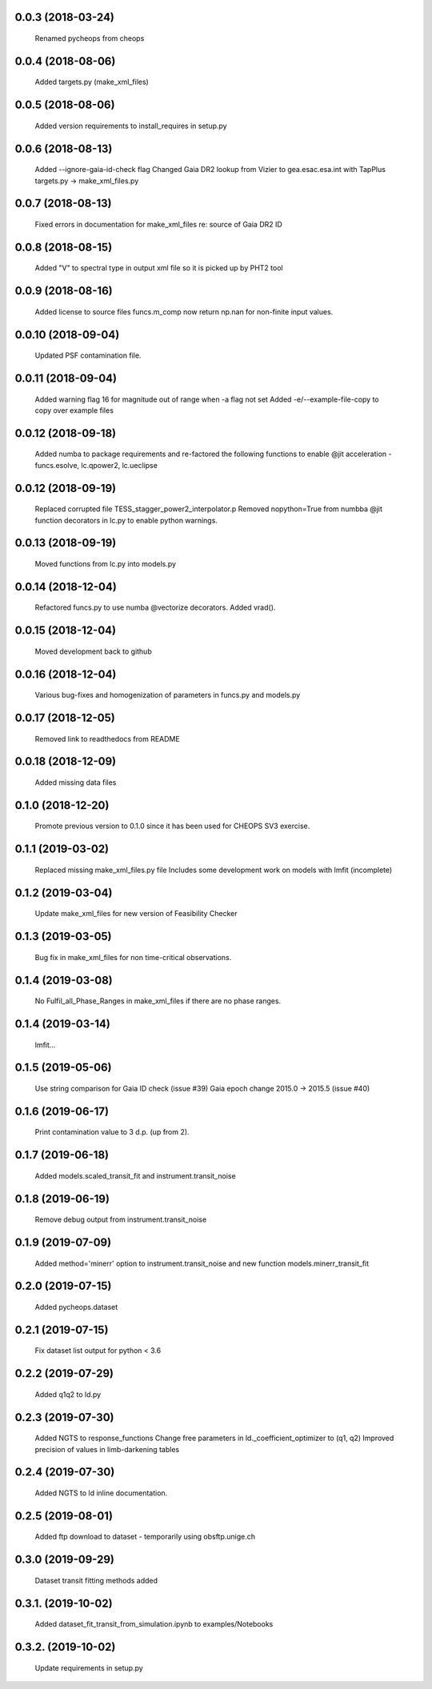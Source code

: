 0.0.3 (2018-03-24)
~~~~~~~~~~~~~~~~~~
 Renamed pycheops from cheops

0.0.4 (2018-08-06)
~~~~~~~~~~~~~~~~~~
 Added targets.py (make_xml_files)

0.0.5 (2018-08-06)
~~~~~~~~~~~~~~~~~~
 Added version requirements to install_requires in setup.py

0.0.6 (2018-08-13)
~~~~~~~~~~~~~~~~~~
 Added --ignore-gaia-id-check flag
 Changed Gaia DR2 lookup from Vizier to gea.esac.esa.int with TapPlus
 targets.py -> make_xml_files.py

0.0.7 (2018-08-13)
~~~~~~~~~~~~~~~~~~
 Fixed errors in documentation for make_xml_files re: source of Gaia DR2 ID

0.0.8 (2018-08-15)
~~~~~~~~~~~~~~~~~~
 Added "V" to spectral type in output xml file so it is picked up by PHT2 tool

0.0.9 (2018-08-16)
~~~~~~~~~~~~~~~~~~
 Added license to source files
 funcs.m_comp now return np.nan for non-finite input values.

0.0.10 (2018-09-04)
~~~~~~~~~~~~~~~~~~~
  Updated PSF contamination file.

0.0.11 (2018-09-04)
~~~~~~~~~~~~~~~~~~~
  Added warning flag 16 for magnitude out of range when -a flag not set
  Added -e/--example-file-copy to copy over example files

0.0.12 (2018-09-18)
~~~~~~~~~~~~~~~~~~~
 Added numba to package requirements and re-factored the following functions
 to enable @jit acceleration - funcs.esolve, lc.qpower2, lc.ueclipse

0.0.12 (2018-09-19)
~~~~~~~~~~~~~~~~~~~
 Replaced corrupted file TESS_stagger_power2_interpolator.p
 Removed nopython=True from numbba @jit function decorators in lc.py to
 enable python warnings. 

0.0.13 (2018-09-19)
~~~~~~~~~~~~~~~~~~~
 Moved functions from lc.py into models.py

0.0.14 (2018-12-04)
~~~~~~~~~~~~~~~~~~~
 Refactored funcs.py to use numba @vectorize decorators. Added vrad().

0.0.15 (2018-12-04)
~~~~~~~~~~~~~~~~~~~
 Moved development back to github 

0.0.16 (2018-12-04)
~~~~~~~~~~~~~~~~~~~
 Various bug-fixes and homogenization of parameters in funcs.py and models.py

0.0.17 (2018-12-05)
~~~~~~~~~~~~~~~~~~~
 Removed link to readthedocs from README

0.0.18 (2018-12-09)
~~~~~~~~~~~~~~~~~~~
 Added missing data files

0.1.0 (2018-12-20)
~~~~~~~~~~~~~~~~~~
 Promote previous version to 0.1.0 since it has been used for CHEOPS SV3
 exercise.

0.1.1 (2019-03-02)
~~~~~~~~~~~~~~~~~~
 Replaced missing make_xml_files.py file
 Includes some development work on models with lmfit (incomplete)

0.1.2 (2019-03-04)
~~~~~~~~~~~~~~~~~~
 Update make_xml_files for new version of Feasibility Checker

0.1.3 (2019-03-05)
~~~~~~~~~~~~~~~~~~
 Bug fix in  make_xml_files for non time-critical observations.

0.1.4 (2019-03-08)
~~~~~~~~~~~~~~~~~~
 No Fulfil_all_Phase_Ranges in make_xml_files if there are no phase ranges. 

0.1.4 (2019-03-14)
~~~~~~~~~~~~~~~~~~
 lmfit...

0.1.5 (2019-05-06)
~~~~~~~~~~~~~~~~~~
 Use string comparison for Gaia ID check (issue #39)
 Gaia epoch change 2015.0 -> 2015.5 (issue #40)

0.1.6 (2019-06-17)
~~~~~~~~~~~~~~~~~~
 Print contamination value to 3 d.p. (up from 2).

0.1.7 (2019-06-18)
~~~~~~~~~~~~~~~~~~
 Added models.scaled_transit_fit and instrument.transit_noise

0.1.8 (2019-06-19)
~~~~~~~~~~~~~~~~~~
 Remove debug output from instrument.transit_noise

0.1.9 (2019-07-09)
~~~~~~~~~~~~~~~~~~
 Added method='minerr' option to instrument.transit_noise and new function 
 models.minerr_transit_fit

0.2.0 (2019-07-15)
~~~~~~~~~~~~~~~~~~
  Added pycheops.dataset

0.2.1 (2019-07-15)
~~~~~~~~~~~~~~~~~~
  Fix dataset list output for python < 3.6

0.2.2 (2019-07-29)
~~~~~~~~~~~~~~~~~~
 Added q1q2 to ld.py

0.2.3 (2019-07-30)
~~~~~~~~~~~~~~~~~~
 Added NGTS to response_functions
 Change free parameters in ld._coefficient_optimizer to (q1, q2)
 Improved precision of values in limb-darkening tables

0.2.4 (2019-07-30)
~~~~~~~~~~~~~~~~~~
 Added NGTS to ld inline documentation.

0.2.5 (2019-08-01)
~~~~~~~~~~~~~~~~~~
 Added ftp download to dataset - temporarily using obsftp.unige.ch

0.3.0 (2019-09-29)
~~~~~~~~~~~~~~~~~~
 Dataset transit fitting methods added

0.3.1. (2019-10-02)
~~~~~~~~~~~~~~~~~~
 Added dataset_fit_transit_from_simulation.ipynb to examples/Notebooks

0.3.2. (2019-10-02)
~~~~~~~~~~~~~~~~~~
 Update requirements in setup.py


